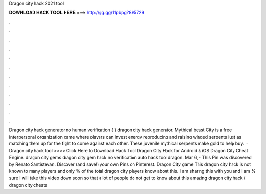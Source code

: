 Dragon city hack 2021 tool

𝐃𝐎𝐖𝐍𝐋𝐎𝐀𝐃 𝐇𝐀𝐂𝐊 𝐓𝐎𝐎𝐋 𝐇𝐄𝐑𝐄 ===> http://gg.gg/11pbpg?895729

.

.

.

.

.

.

.

.

.

.

.

.

Dragon city hack generator no human verification { } dragon city hack generator. Mythical beast City is a free interpersonal organization game where players can invest energy reproducing and raising winged serpents just as matching them up for the fight to come against each other. These juvenile mythical serpents make gold to help buy.  · Dragon city hack tool >>>> Click Here to Download Hack Tool Dragon City Hack for Android & iOS Dragon City Cheat Engine. dragon city gems dragon city gem hack no verification auto hack tool dragon. Mar 6, - This Pin was discovered by Renato Santistevan. Discover (and save!) your own Pins on Pinterest. Dragon City game This dragon city hack is not known to many players and only % of the total dragon city players know about this. I am sharing this with you and I am % sure I will take this video down soon so that a lot of people do not get to know about this amazing dragon city hack / dragon city cheats 
